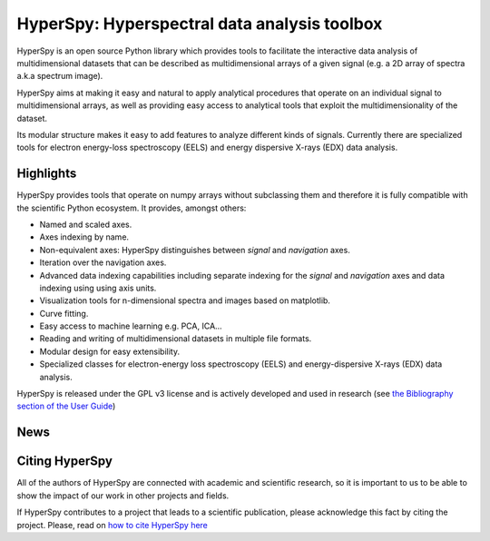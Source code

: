 =============================================
HyperSpy: Hyperspectral data analysis toolbox
=============================================

HyperSpy is an open source Python library which provides tools to facilitate
the interactive data analysis of multidimensional datasets that can be
described as multidimensional arrays of a given signal (e.g. a 2D array of
spectra a.k.a spectrum image).

HyperSpy aims at making it easy and natural to apply analytical procedures that
operate on an individual signal to multidimensional arrays, as well as
providing easy access to analytical tools that exploit the multidimensionality
of the dataset.

Its modular structure makes it easy to add features to analyze different kinds
of signals. Currently there are specialized tools for electron
energy-loss spectroscopy (EELS) and energy dispersive X-rays (EDX) data
analysis. 

Highlights
==========

HyperSpy  provides tools that operate on numpy arrays without subclassing them
and therefore it is fully compatible with the scientific Python ecosystem. It
provides, amongst others:

* Named and scaled axes.
* Axes indexing by name.
* Non-equivalent axes: HyperSpy distinguishes between  *signal* and *navigation*
  axes. 
* Iteration over the navigation axes. 
* Advanced data indexing capabilities including separate indexing for the
  *signal* and *navigation* axes and data indexing using using axis units.   
* Visualization tools for n-dimensional spectra and images based on matplotlib.
* Curve fitting.
* Easy access to machine learning e.g. PCA, ICA...
* Reading and writing of multidimensional datasets in multiple file formats.
* Modular design for easy extensibility.
* Specialized classes for electron-energy loss spectroscopy (EELS) and
  energy-dispersive X-rays (EDX) data analysis.

HyperSpy is released under the GPL v3 license and is actively
developed and used in research (see 
`the Bibliography section of the User Guide 
<http://hyperspy.org/hyperspy-doc/current/user_guide/bibliography.html>`_)

News
====

.. feed::
   :rss: news.rss
   :title: HyperSpy News
   :link: http://hyperspy.org/

   news/uninstall_issue
   news/release_0.6
   news/sfmu2013

Citing HyperSpy
===============

All of the authors of HyperSpy are connected with academic and scientific
research, so it is important to us to be able to show the impact of our work in
other projects and fields.

If HyperSpy contributes to a project that leads to a scientific publication,
please acknowledge this fact by citing the project. Please, read on `how to
cite HyperSpy here <http://hyperspy.org/hyperspy-doc/current/citing.html>`_

